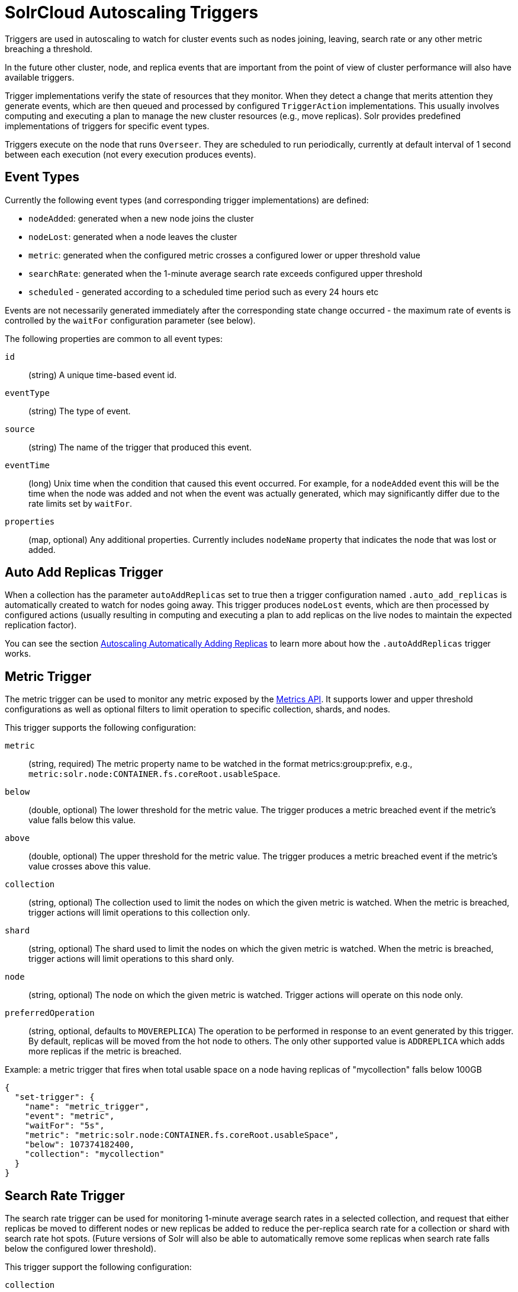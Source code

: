 = SolrCloud Autoscaling Triggers
// Licensed to the Apache Software Foundation (ASF) under one
// or more contributor license agreements.  See the NOTICE file
// distributed with this work for additional information
// regarding copyright ownership.  The ASF licenses this file
// to you under the Apache License, Version 2.0 (the
// "License"); you may not use this file except in compliance
// with the License.  You may obtain a copy of the License at
//
//   http://www.apache.org/licenses/LICENSE-2.0
//
// Unless required by applicable law or agreed to in writing,
// software distributed under the License is distributed on an
// "AS IS" BASIS, WITHOUT WARRANTIES OR CONDITIONS OF ANY
// KIND, either express or implied.  See the License for the
// specific language governing permissions and limitations
// under the License.

Triggers are used in autoscaling to watch for cluster events such as nodes joining, leaving, search rate or any other metric breaching a threshold.

In the future other cluster, node, and replica events that are important from the
point of view of cluster performance will also have available triggers.

Trigger implementations verify the state of resources that they monitor. When they detect a
change that merits attention they generate events, which are then queued and processed by configured
`TriggerAction` implementations. This usually involves computing and executing a plan to manage the new cluster
resources (e.g., move replicas). Solr provides predefined implementations of triggers for specific event types.

Triggers execute on the node that runs `Overseer`. They are scheduled to run periodically,
currently at default interval of 1 second between each execution (not every execution produces events).

== Event Types
Currently the following event types (and corresponding trigger implementations) are defined:

* `nodeAdded`: generated when a new node joins the cluster
* `nodeLost`: generated when a node leaves the cluster
* `metric`: generated when the configured metric crosses a configured lower or upper threshold value
* `searchRate`: generated when the 1-minute average search rate exceeds configured upper threshold
* `scheduled` - generated according to a scheduled time period such as every 24 hours etc

Events are not necessarily generated immediately after the corresponding state change occurred - the
maximum rate of events is controlled by the `waitFor` configuration parameter (see below).

The following properties are common to all event types:

`id`:: (string) A unique time-based event id.

`eventType`:: (string) The type of event.

`source`:: (string) The name of the trigger that produced this event.

`eventTime`:: (long) Unix time when the condition that caused this event occurred. For example, for a
`nodeAdded` event this will be the time when the node was added and not when the event was actually
generated, which may significantly differ due to the rate limits set by `waitFor`.

`properties`:: (map, optional) Any additional properties. Currently includes `nodeName` property that
indicates the node that was lost or added.

== Auto Add Replicas Trigger

When a collection has the parameter `autoAddReplicas` set to true then a trigger configuration named `.auto_add_replicas` is automatically created to watch for nodes going away. This trigger produces `nodeLost` events,
which are then processed by configured actions (usually resulting in computing and executing a plan
to add replicas on the live nodes to maintain the expected replication factor).

You can see the section <<solrcloud-autoscaling-auto-add-replicas.adoc#solrcloud-autoscaling-auto-add-replicas, Autoscaling Automatically Adding Replicas>> to learn more about how the `.autoAddReplicas` trigger works.

== Metric Trigger

The metric trigger can be used to monitor any metric exposed by the <<metrics-reporting.adoc#metrics-reporting,Metrics API>>. It supports lower and upper threshold configurations as well as optional filters to limit operation to specific collection, shards, and nodes.

This trigger supports the following configuration:

`metric`:: (string, required) The metric property name to be watched in the format metrics:group:prefix, e.g., `metric:solr.node:CONTAINER.fs.coreRoot.usableSpace`.

`below`:: (double, optional) The lower threshold for the metric value. The trigger produces a metric breached event if the metric's value falls below this value.

`above`:: (double, optional) The upper threshold for the metric value. The trigger produces a metric breached event if the metric's value crosses above this value.

`collection`:: (string, optional) The collection used to limit the nodes on which the given metric is watched. When the metric is breached, trigger actions will limit operations to this collection only.

`shard`:: (string, optional) The shard used to limit the nodes on which the given metric is watched. When the metric is breached, trigger actions will limit operations to this shard only.

`node`:: (string, optional) The node on which the given metric is watched. Trigger actions will operate on this node only.

`preferredOperation`:: (string, optional, defaults to `MOVEREPLICA`) The operation to be performed in response to an event generated by this trigger. By default, replicas will be moved from the hot node to others. The only other supported value is `ADDREPLICA` which adds more replicas if the metric is breached.

.Example: a metric trigger that fires when total usable space on a node having replicas of "mycollection" falls below 100GB
[source,json]
----
{
  "set-trigger": {
    "name": "metric_trigger",
    "event": "metric",
    "waitFor": "5s",
    "metric": "metric:solr.node:CONTAINER.fs.coreRoot.usableSpace",
    "below": 107374182400,
    "collection": "mycollection"
  }
}
----

== Search Rate Trigger

The search rate trigger can be used for monitoring 1-minute average search rates in a selected
collection, and request that either replicas be moved to different nodes or new replicas be added
to reduce the per-replica search rate for a collection or shard with search rate hot spots.
(Future versions of Solr will also be able to automatically remove some replicas
when search rate falls below the configured lower threshold).

This trigger support the following configuration:

`collection`:: (string, optional) collection name to monitor, or any collection if empty.

`shard`:: (string, optional) shard name within the collection (requires `collection` to be set), or any shard if empty.

`node`:: (string, optional) node name to monitor, or any if empty.

`handler`:: (string, optional) handler name whose request rate represents the search rate
(default is `/select`). This name is used for creating the full metric key, in
this case `solr.core.<coreName>:QUERY./select.requestTimes:1minRate`.

`rate`:: (double, required) the upper bound for the request rate metric value.

If a rate is exceeded for a node (but not for individual replicas placed on this node) then
the action requested by this event is to move one replica (with the highest rate) to another
node. If a rate is exceeded for a collection or shard then the action requested is to add some
replicas - currently at least 1 and at most 3, depending on how much the rate is exceeded, proportional to
the threshold rate and the current request rate.

.Example: a search rate trigger that monitors collection "test" and adds new replicas if 1-minute average request rate of "/select" handler exceeds 100 requests/sec:
[source,json]
----
{
 "set-trigger": {
  "name" : "search_rate_trigger",
  "event" : "searchRate",
  "collection" : "test",
  "handler" : "/select",
  "rate" : 100.0,
  "waitFor" : "1m",
  "enabled" : true,
  "actions" : [
   {
    "name" : "compute_plan",
    "class": "solr.ComputePlanAction"
   },
   {
    "name" : "execute_plan",
    "class": "solr.ExecutePlanAction"
   }
  ]
 }
}
----

== Scheduled trigger

The Scheduled trigger generates events according to a fixed rate schedule.

The trigger supports the following configuration:

* `startTime` - (string, required) the start date/time of the schedule. This should either be a DateMath string e.g. 'NOW' or be an ISO-8601 date time string (the same standard used during search and indexing in Solr, thus defaulting to UTC) or be specified without the trailing 'Z' accompanied with the `timeZone` parameter. For example, each of the following values are acceptable:
  ** `2018-01-31T15:30:00Z` - ISO-8601 date time string. The trailing `Z` signals that the time is in UTC
  ** `NOW+5MINUTES` - Solr's date math string
  ** `2018-01-31T15:30:00` - No trailing 'Z' signals that the `timeZone` parameter must be specified to avoid ambiguity
* `every` - (string, required) a positive Solr date math string which is added to the `startTime` or the last run time to arrive at the next scheduled time
* `graceTime` - (string, optional) a positive Solr date math string. This is the additional grace time over the scheduled time within which the trigger is allowed to generate an event.
* `timeZone` - (string, optional) a time zone string which is used for calculating the scheduled times
* `preferredOp` - (string, optional, defaults to `MOVEREPLICA`) the preferred operation to perform in response to an event generated by this trigger. The only supported values are `MOVEREPLICA` and `ADDREPLICA`.

This trigger applies the `every` date math expression on the `startTime` or the last event time to derive the next scheduled time and if current time is greater than next scheduled time but within `graceTime` then an event is generated.

Apart from the common event properties described in the Event Types section, the trigger adds an additional `actualEventTime` event property which has the actual event time as opposed to the scheduled time.
For example, if the scheduled time was `2018-01-31T15:30:00Z` and grace time was `+15MINUTES` then an event may be fired at `2018-01-31T15:45:00Z`. Such an event will have `eventTime` as `2018-01-31T15:30:00Z` i.e. the scheduled time but the `actualEventTime` property will have a value of `2018-01-31T15:45:00Z`.

== Trigger Configuration
Trigger configurations are managed using the Autoscaling Write API and the commands `set-trigger`, `remove-trigger`,
`suspend-trigger`, and `resume-trigger`.

Trigger configuration consists of the following properties:

`name`:: (string, required) A unique trigger configuration name.

`event`:: (string, required) One of the predefined event types (`nodeAdded` or `nodeLost`).

`actions`:: (list of action configs, optional) An ordered list of actions to execute when event is fired.

`waitFor`:: (string, optional) The time to wait between generating new events, as an integer number immediately followed by unit symbol, one of `s` (seconds), `m` (minutes), or `h` (hours). Default is `0s`.

`enabled`:: (boolean, optional) When `true` the trigger is enabled. Default is `true`.

Additional implementation-specific properties may be provided.

Action configuration consists of the following properties:

`name`:: (string, required) A unique name of the action configuration.

`class`:: (string, required) The action implementation class.

Additional implementation-specific properties may be provided

If the `actions` configuration is omitted, then by default, the `ComputePlanAction` and the `ExecutePlanAction` are automatically added to the trigger configuration.

.Example: adding or updating a trigger for `nodeAdded` events
[source,json]
----
{
 "set-trigger": {
  "name" : "node_added_trigger",
  "event" : "nodeAdded",
  "waitFor" : "1s",
  "enabled" : true,
  "actions" : [
   {
    "name" : "compute_plan",
    "class": "solr.ComputePlanAction"
   },
   {
    "name" : "custom_action",
    "class": "com.example.CustomAction"
   },
   {
    "name" : "execute_plan",
    "class": "solr.ExecutePlanAction"
   }
  ]
 }
}
----

This trigger configuration will compute and execute a plan to allocate the resources available on the new node. A custom action is also used to possibly modify the plan.
